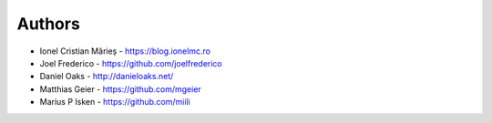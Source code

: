 ﻿
Authors
=======

* Ionel Cristian Mărieș - https://blog.ionelmc.ro
* Joel Frederico - https://github.com/joelfrederico
* Daniel Oaks - http://danieloaks.net/
* Matthias Geier - https://github.com/mgeier
* Marius P Isken - https://github.com/miili
